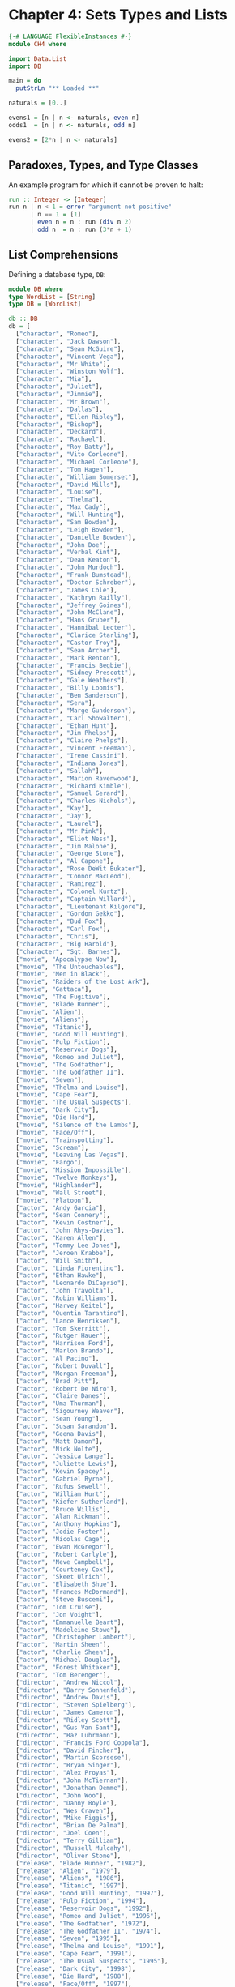 #+PROPERTY: tangle src/ch4.hs

* Chapter 4: Sets Types and Lists

  # Tangle with C-c C-x v t   (org-babel-tangle)
  #   or with F6

  #+BEGIN_SRC haskell
    {-# LANGUAGE FlexibleInstances #-}
    module CH4 where

    import Data.List
    import DB

    main = do
      putStrLn "** Loaded **"
  #+END_SRC

  #+BEGIN_SRC haskell
    naturals = [0..]

    evens1 = [n | n <- naturals, even n]
    odds1  = [n | n <- naturals, odd n]

    evens2 = [2*n | n <- naturals]
  #+END_SRC

** Paradoxes, Types, and Type Classes

   An example program for which it cannot be proven to halt:

   #+BEGIN_SRC haskell
     run :: Integer -> [Integer]
     run n | n < 1 = error "argument not positive"
           | n == 1 = [1]
           | even n = n : run (div n 2)
           | odd n  = n : run (3*n + 1)
   #+END_SRC

** List Comprehensions

   Defining a database type, =DB=:

   #+BEGIN_SRC haskell :tangle src/db.hs
     module DB where
     type WordList = [String]
     type DB = [WordList]

     db :: DB
     db = [
       ["character", "Romeo"],
       ["character", "Jack Dawson"],
       ["character", "Sean McGuire"],
       ["character", "Vincent Vega"],
       ["character", "Mr White"],
       ["character", "Winston Wolf"],
       ["character", "Mia"],
       ["character", "Juliet"],
       ["character", "Jimmie"],
       ["character", "Mr Brown"],
       ["character", "Dallas"],
       ["character", "Ellen Ripley"],
       ["character", "Bishop"],
       ["character", "Deckard"],
       ["character", "Rachael"],
       ["character", "Roy Batty"],
       ["character", "Vito Corleone"],
       ["character", "Michael Corleone"],
       ["character", "Tom Hagen"],
       ["character", "William Somerset"],
       ["character", "David Mills"],
       ["character", "Louise"],
       ["character", "Thelma"],
       ["character", "Max Cady"],
       ["character", "Will Hunting"],
       ["character", "Sam Bowden"],
       ["character", "Leigh Bowden"],
       ["character", "Danielle Bowden"],
       ["character", "John Doe"],
       ["character", "Verbal Kint"],
       ["character", "Dean Keaton"],
       ["character", "John Murdoch"],
       ["character", "Frank Bumstead"],
       ["character", "Doctor Schreber"],
       ["character", "James Cole"],
       ["character", "Kathryn Railly"],
       ["character", "Jeffrey Goines"],
       ["character", "John McClane"],
       ["character", "Hans Gruber"],
       ["character", "Hannibal Lecter"],
       ["character", "Clarice Starling"],
       ["character", "Castor Troy"],
       ["character", "Sean Archer"],
       ["character", "Mark Renton"],
       ["character", "Francis Begbie"],
       ["character", "Sidney Prescott"],
       ["character", "Gale Weathers"],
       ["character", "Billy Loomis"],
       ["character", "Ben Sanderson"],
       ["character", "Sera"],
       ["character", "Marge Gunderson"],
       ["character", "Carl Showalter"],
       ["character", "Ethan Hunt"],
       ["character", "Jim Phelps"],
       ["character", "Claire Phelps"],
       ["character", "Vincent Freeman"],
       ["character", "Irene Cassini"],
       ["character", "Indiana Jones"],
       ["character", "Sallah"],
       ["character", "Marion Ravenwood"],
       ["character", "Richard Kimble"],
       ["character", "Samuel Gerard"],
       ["character", "Charles Nichols"],
       ["character", "Kay"],
       ["character", "Jay"],
       ["character", "Laurel"],
       ["character", "Mr Pink"],
       ["character", "Eliot Ness"],
       ["character", "Jim Malone"],
       ["character", "George Stone"],
       ["character", "Al Capone"],
       ["character", "Rose DeWit Bukater"],
       ["character", "Connor MacLeod"],
       ["character", "Ramirez"],
       ["character", "Colonel Kurtz"],
       ["character", "Captain Willard"],
       ["character", "Lieutenant Kilgore"],
       ["character", "Gordon Gekko"],
       ["character", "Bud Fox"],
       ["character", "Carl Fox"],
       ["character", "Chris"],
       ["character", "Big Harold"],
       ["character", "Sgt. Barnes"],
       ["movie", "Apocalypse Now"],
       ["movie", "The Untouchables"],
       ["movie", "Men in Black"],
       ["movie", "Raiders of the Lost Ark"],
       ["movie", "Gattaca"],
       ["movie", "The Fugitive"],
       ["movie", "Blade Runner"],
       ["movie", "Alien"],
       ["movie", "Aliens"],
       ["movie", "Titanic"],
       ["movie", "Good Will Hunting"],
       ["movie", "Pulp Fiction"],
       ["movie", "Reservoir Dogs"],
       ["movie", "Romeo and Juliet"],
       ["movie", "The Godfather"],
       ["movie", "The Godfather II"],
       ["movie", "Seven"],
       ["movie", "Thelma and Louise"],
       ["movie", "Cape Fear"],
       ["movie", "The Usual Suspects"],
       ["movie", "Dark City"],
       ["movie", "Die Hard"],
       ["movie", "Silence of the Lambs"],
       ["movie", "Face/Off"],
       ["movie", "Trainspotting"],
       ["movie", "Scream"],
       ["movie", "Leaving Las Vegas"],
       ["movie", "Fargo"],
       ["movie", "Mission Impossible"],
       ["movie", "Twelve Monkeys"],
       ["movie", "Highlander"],
       ["movie", "Wall Street"],
       ["movie", "Platoon"],
       ["actor", "Andy Garcia"],
       ["actor", "Sean Connery"],
       ["actor", "Kevin Costner"],
       ["actor", "John Rhys-Davies"],
       ["actor", "Karen Allen"],
       ["actor", "Tommy Lee Jones"],
       ["actor", "Jeroen Krabbe"],
       ["actor", "Will Smith"],
       ["actor", "Linda Fiorentino"],
       ["actor", "Ethan Hawke"],
       ["actor", "Leonardo DiCaprio"],
       ["actor", "John Travolta"],
       ["actor", "Robin Williams"],
       ["actor", "Harvey Keitel"],
       ["actor", "Quentin Tarantino"],
       ["actor", "Lance Henriksen"],
       ["actor", "Tom Skerritt"],
       ["actor", "Rutger Hauer"],
       ["actor", "Harrison Ford"],
       ["actor", "Marlon Brando"],
       ["actor", "Al Pacino"],
       ["actor", "Robert Duvall"],
       ["actor", "Morgan Freeman"],
       ["actor", "Brad Pitt"],
       ["actor", "Robert De Niro"],
       ["actor", "Claire Danes"],
       ["actor", "Uma Thurman"],
       ["actor", "Sigourney Weaver"],
       ["actor", "Sean Young"],
       ["actor", "Susan Sarandon"],
       ["actor", "Geena Davis"],
       ["actor", "Matt Damon"],
       ["actor", "Nick Nolte"],
       ["actor", "Jessica Lange"],
       ["actor", "Juliette Lewis"],
       ["actor", "Kevin Spacey"],
       ["actor", "Gabriel Byrne"],
       ["actor", "Rufus Sewell"],
       ["actor", "William Hurt"],
       ["actor", "Kiefer Sutherland"],
       ["actor", "Bruce Willis"],
       ["actor", "Alan Rickman"],
       ["actor", "Anthony Hopkins"],
       ["actor", "Jodie Foster"],
       ["actor", "Nicolas Cage"],
       ["actor", "Ewan McGregor"],
       ["actor", "Robert Carlyle"],
       ["actor", "Neve Campbell"],
       ["actor", "Courteney Cox"],
       ["actor", "Skeet Ulrich"],
       ["actor", "Elisabeth Shue"],
       ["actor", "Frances McDormand"],
       ["actor", "Steve Buscemi"],
       ["actor", "Tom Cruise"],
       ["actor", "Jon Voight"],
       ["actor", "Emmanuelle Beart"],
       ["actor", "Madeleine Stowe"],
       ["actor", "Christopher Lambert"],
       ["actor", "Martin Sheen"],
       ["actor", "Charlie Sheen"],
       ["actor", "Michael Douglas"],
       ["actor", "Forest Whitaker"],
       ["actor", "Tom Berenger"],
       ["director", "Andrew Niccol"],
       ["director", "Barry Sonnenfeld"],
       ["director", "Andrew Davis"],
       ["director", "Steven Spielberg"],
       ["director", "James Cameron"],
       ["director", "Ridley Scott"],
       ["director", "Gus Van Sant"],
       ["director", "Baz Luhrmann"],
       ["director", "Francis Ford Coppola"],
       ["director", "David Fincher"],
       ["director", "Martin Scorsese"],
       ["director", "Bryan Singer"],
       ["director", "Alex Proyas"],
       ["director", "John McTiernan"],
       ["director", "Jonathan Demme"],
       ["director", "John Woo"],
       ["director", "Danny Boyle"],
       ["director", "Wes Craven"],
       ["director", "Mike Figgis"],
       ["director", "Brian De Palma"],
       ["director", "Joel Coen"],
       ["director", "Terry Gilliam"],
       ["director", "Russell Mulcahy"],
       ["director", "Oliver Stone"],
       ["release", "Blade Runner", "1982"],
       ["release", "Alien", "1979"],
       ["release", "Aliens", "1986"],
       ["release", "Titanic", "1997"],
       ["release", "Good Will Hunting", "1997"],
       ["release", "Pulp Fiction", "1994"],
       ["release", "Reservoir Dogs", "1992"],
       ["release", "Romeo and Juliet", "1996"],
       ["release", "The Godfather", "1972"],
       ["release", "The Godfather II", "1974"],
       ["release", "Seven", "1995"],
       ["release", "Thelma and Louise", "1991"],
       ["release", "Cape Fear", "1991"],
       ["release", "The Usual Suspects", "1995"],
       ["release", "Dark City", "1998"],
       ["release", "Die Hard", "1988"],
       ["release", "Face/Off", "1997"],
       ["release", "Silence of the Lambs", "1991"],
       ["release", "Trainspotting", "1996"],
       ["release", "Scream", "1996"],
       ["release", "Leaving Las Vegas", "1995"],
       ["release", "Fargo", "1996"],
       ["release", "Mission Impossible", "1996"],
       ["release", "Twelve Monkeys", "1995"],
       ["release", "Gattaca", "1997"],
       ["release", "Raiders of the Lost Ark", "1981"],
       ["release", "The Fugitive", "1993"],
       ["release", "Men in Black", "1997"],
       ["release", "The Untouchables", "1987"],
       ["release", "Highlander", "1986"],
       ["release", "Apocalypse Now", "1979"],
       ["release", "Wall Street", "1987"],
       ["release", "Platoon", "1986"],
       ["release", "The Truman Show", "1998"],
       ["direct", "Brian De Palma", "The Untouchables"],
       ["direct", "James Cameron", "Titanic"],
       ["direct", "James Cameron", "Aliens"],
       ["direct", "Ridley Scott", "Alien"],
       ["direct", "Ridley Scott", "Blade Runner"],
       ["direct", "Ridley Scott", "Thelma and Louise"],
       ["direct", "Gus Van Sant", "Good Will Hunting"],
       ["direct", "Quentin Tarantino", "Pulp Fiction"],
       ["direct", "Quentin Tarantino", "Reservoir Dogs"],
       ["direct", "Baz Luhrmann", "Romeo and Juliet"],
       ["direct", "Francis Ford Coppola", "The Godfather"],
       ["direct", "Francis Ford Coppola", "The Godfather II"],
       ["direct", "David Fincher", "Seven"],
       ["direct", "Martin Scorsese", "Cape Fear"],
       ["direct", "Bryan Singer", "The Usual Suspects"],
       ["direct", "Alex Proyas", "Dark City"],
       ["direct", "John McTiernan", "Die Hard"],
       ["direct", "Jonathan Demme", "Silence of the Lambs"],
       ["direct", "John Woo", "Face/Off"],
       ["direct", "Danny Boyle", "Trainspotting"],
       ["direct", "Wes Craven", "Scream"],
       ["direct", "Mike Figgis", "Leaving Las Vegas"],
       ["direct", "Joel Coen", "Fargo"],
       ["direct", "Brian De Palma", "Mission Impossible"],
       ["direct", "Terry Gilliam", "Twelve Monkeys"],
       ["direct", "Andrew Niccol", "Gattaca"],
       ["direct", "Steven Spielberg", "Raiders of the Lost Ark"],
       ["direct", "Andrew Davis", "The Fugitive"],
       ["direct", "Barry Sonnenfeld", "Men in Black"],
       ["direct", "Russell Mulcahy", "Highlander"],
       ["direct", "Francis Ford Coppola", "Apocalypse Now"],
       ["direct", "Oliver Stone", "Wall Street"],
       ["direct", "Oliver Stone", "Platoon"],
       ["play", "Leonardo DiCaprio", "Romeo and Juliet", "Romeo"],
       ["play", "Leonardo DiCaprio", "Titanic", "Jack Dawson"],
       ["play", "Robin Williams", "Good Will Hunting", "Sean McGuire"],
       ["play", "John Travolta", "Pulp Fiction", "Vincent Vega"],
       ["play", "Harvey Keitel", "Reservoir Dogs", "Mr White"],
       ["play", "Harvey Keitel", "Pulp Fiction", "Winston Wolf"],
       ["play", "Uma Thurman", "Pulp Fiction", "Mia"],
       ["play", "Quentin Tarantino", "Pulp Fiction", "Jimmie"],
       ["play", "Quentin Tarantino", "Reservoir Dogs", "Mr Brown"],
       ["play", "Sigourney Weaver", "Alien", "Ellen Ripley"],
       ["play", "Sigourney Weaver", "Aliens", "Ellen Ripley"],
       ["play", "Lance Henriksen", "Aliens", "Bishop"],
       ["play", "Tom Skerritt", "Alien", "Dallas"],
       ["play", "Harrison Ford", "Blade Runner", "Deckard"],
       ["play", "Rutger Hauer", "Blade Runner", "Roy Batty"],
       ["play", "Sean Young", "Blade Runner", "Rachael"],
       ["play", "Marlon Brando", "The Godfather", "Vito Corleone"],
       ["play", "Al Pacino", "The Godfather", "Michael Corleone"],
       ["play", "Robert Duvall", "The Godfather", "Tom Hagen"],
       ["play", "Morgan Freeman", "Seven", "William Somerset"],
       ["play", "Brad Pitt", "Seven", "David Mills"],
       ["play", "Robert De Niro", "The Godfather II", "Vito Corleone"],
       ["play", "Al Pacino", "The Godfather II", "Michael Corleone"],
       ["play", "Robert Duvall", "The Godfather II", "Tom Hagen"],
       ["play", "Susan Sarandon", "Thelma and Louise", "Louise"],
       ["play", "Geena Davis", "Thelma and Louise", "Thelma"],
       ["play", "Robert De Niro", "Cape Fear", "Max Cady"],
       ["play", "Matt Damon", "Good Will Hunting", "Will Hunting"],
       ["play", "Nick Nolte", "Cape Fear", "Sam Bowden"],
       ["play", "Jessica Lange", "Cape Fear", "Leigh Bowden"],
       ["play", "Juliette Lewis", "Cape Fear", "Danielle Bowden"],
       ["play", "Kevin Spacey", "Seven", "John Doe"],
       ["play", "Kevin Spacey", "The Usual Suspects", "Verbal Kint"],
       ["play", "Gabriel Byrne", "The Usual Suspects", "Dean Keaton"],
       ["play", "Rufus Sewell", "Dark City", "John Murdoch"],
       ["play", "William Hurt", "Dark City", "Frank Bumstead"],
       ["play", "Kiefer Sutherland", "Dark City", "Doctor Schreber"],
       ["play", "Bruce Willis", "Die Hard", "John McClane"],
       ["play", "Alan Rickman", "Die Hard", "Hans Gruber"],
       ["play", "Anthony Hopkins", "Silence of the Lambs", "Hannibal Lecter"],
       ["play", "Jodie Foster", "Silence of the Lambs", "Clarice Starling"],
       ["play", "Nicolas Cage", "Face/Off", "Castor Troy"],
       ["play", "John Travolta", "Face/Off", "Sean Archer"],
       ["play", "Ewan McGregor", "Trainspotting", "Mark Renton"],
       ["play", "Robert Carlyle", "Trainspotting", "Francis Begbie"],
       ["play", "Neve Campbell", "Scream", "Sidney Prescott"],
       ["play", "Courteney Cox", "Scream", "Gale Weathers"],
       ["play", "Skeet Ulrich", "Scream", "Billy Loomis"],
       ["play", "Nicolas Cage", "Leaving Las Vegas", "Ben Sanderson"],
       ["play", "Elisabeth Shue", "Leaving Las Vegas", "Sera"],
       ["play", "Frances McDormand", "Fargo", "Marge Gunderson"],
       ["play", "Steve Buscemi", "Fargo", "Carl Showalter"],
       ["play", "Tom Cruise", "Mission Impossible", "Ethan Hunt"],
       ["play", "Jon Voight", "Mission Impossible", "Jim Phelps"],
       ["play", "Emmanuelle Beart", "Mission Impossible", "Claire Phelps"],
       ["play", "Bruce Willis", "Twelve Monkeys", "James Cole"],
       ["play", "Madeleine Stowe", "Twelve Monkeys", "Kathryn Railly"],
       ["play", "Brad Pitt", "Twelve Monkeys", "Jeffrey Goines"],
       ["play", "Ethan Hawke", "Gattaca", "Vincent Freeman"],
       ["play", "Uma Thurman", "Gattaca", "Irene Cassini"],
       ["play", "Steve Buscemi", "Reservoir Dogs", "Mr Pink"],
       ["play", "Harrison Ford", "Raiders of the Lost Ark", "Indiana Jones"],
       ["play", "John Rhys-Davies", "Raiders of the Lost Ark", "Sallah"],
       ["play", "Karen Allen", "Raiders of the Lost Ark", "Marion Ravenwood"],
       ["play", "Harrison Ford", "The Fugitive", "Richard Kimble"],
       ["play", "Tommy Lee Jones", "The Fugitive", "Samuel Gerard"],
       ["play", "Jeroen Krabbe", "The Fugitive", "Charles Nichols"],
       ["play", "Tommy Lee Jones", "Men in Black", "Kay"],
       ["play", "Will Smith", "Men in Black", "Jay"],
       ["play", "Linda Fiorentino", "Men in Black", "Laurel"],
       ["play", "Kevin Costner", "The Untouchables", "Eliot Ness"],
       ["play", "Sean Connery", "The Untouchables", "Jim Malone"],
       ["play", "Andy Garcia", "The Untouchables", "George Stone"],
       ["play", "Robert De Niro", "The Untouchables", "Al Capone"],
       ["play", "Kate Winslet", "Titanic", "Rose DeWit Bukater"],
       ["play", "Christopher Lambert","Highlander", "Connor MacLeod"],
       ["play", "Sean Connery", "Highlander", "Ramirez"],
       ["play", "Marlon Brando", "Apocalypse Now", "Colonel Kurtz"],
       ["play", "Robert Duvall", "Apocalypse Now", "Lieutenant Kilgore"],
       ["play", "Martin Sheen", "Apocalypse Now", "Captain Willard"],
       ["play", "Michael Douglas", "Wall Street", "Gordon Gekko"],
       ["play", "Charlie Sheen", "Wall Street", "Bud Fox"],
       ["play", "Martin Sheen", "Wall Street", "Carl Fox"],
       ["play", "Charlie Sheen", "Platoon", "Chris"],
       ["play", "Forest Whitaker", "Platoon", "Big Haplayd"],
       ["play", "Tom Berenger", "Platoon", "Sgt. Barnes"]
       ]
   #+END_SRC

   Database objects defined in terms of list comprehensions:

   #+BEGIN_SRC haskell
     characters = nub [x | ["play", _, _, x] <- db]
     movies     =     [x | ["release", x, _] <- db]
     actors     = nub [x | ["play", x, _, _] <- db]
     directors  = nub [x | ["direct", x, _] <- db]
     dates      = nub [x | ["release", _, x] <- db]
     universe   = nub (characters ++ actors ++ directors ++ movies ++ dates)
   #+END_SRC

   Define lists of tuples:

   #+BEGIN_SRC haskell
     direct     = [(x, y) | ["direct", x, y] <- db]
     act        = [(x, y) | ["play", x, y, _] <- db]
     play       = [(x, y, z) | ["play", x, y, z] <- db]
     release    = [(x, y) | ["release", x, y] <- db]
   #+END_SRC

   Predicates

   #+BEGIN_SRC haskell
     charP     = \ x -> elem x characters
     actorP    = \ x -> elem x actors
     movieP    = \ x -> elem x movies
     directorP = \ x -> elem x directors
     dateP     = \ x -> elem x dates
     actP      = \ (x, y) -> elem (x, y) act
     releaseP  = \ (x, y) -> elem (x, y) release
     directP   = \ (x, y) -> elem (x, y) direct
     playP     = \ (x, y, z) -> elem (x, y, z) play
   #+END_SRC

   Now, a query:

   #+BEGIN_SRC haskell
     actorsThatAreDirectors = [x | x <- actors, directorP x]
     withActedFilms = [(x, y) | (x, y) <- act, directorP x]
   #+END_SRC

   This query, because the given =y=s are not related, will generate an infinite list.

   #+BEGIN_SRC haskell
   directorsFilmsReleaseDate = [(x, y, z) | (x, y) <- direct, (y, z) <- release]
   #+END_SRC

   Fix with an equality predicate:

   #+BEGIN_SRC haskell
   directorsFilmsReleaseDate' = [(x, y, z) | (x, y) <- direct, (u, z) <- release, y == u]
   #+END_SRC

   #+BEGIN_SRC haskell
     all1995Directors = [(x, y) | (x, y) <- direct, (u, "1995") <- release, y == u]
   #+END_SRC

   #+BEGIN_SRC haskell
     directorsAfter1995 = [(x, y, z) | (x, y) <- direct, (u, z) <- release, y == u, z > "1995"]
   #+END_SRC


** A Data Type for Sets

   #+BEGIN_SRC haskell :tangle src/SetEq.hs
     module SetEq
         ( Set(..), emptySet, isEmpty, inSet, subSet, insertSet, deleteSet, powerSet, takeSet, list2set, (!!!)
         ) where

     import Data.List (delete)

     infixl 9 !!!

     newtype Set a = Set [a]

     instance Eq a => Eq (Set a) where
       set1 == set2 = subSet set1 set2 && subSet set2 set1

     instance (Show a) => Show (Set a) where
       showsPrec _ (Set s) str = showSet s str

     showSet []     str = showString "{}" str
     showSet (x:xs) str = showChar '{' (shows x (show1 xs str))
       where show1 []     str = showChar '}' str
             show1 (x:xs) str = showChar ',' (shows x (show1 xs str))

     emptySet :: Set a
     emptySet = Set []

     isEmpty :: Set a -> Bool
     isEmpty (Set []) = True
     isEmpty _        = False

     inSet :: (Eq a) => a -> Set a -> Bool
     inSet x (Set s) = elem x s

     subSet :: (Eq a) => Set a -> Set a -> Bool
     subSet (Set [])     _   = True
     subSet (Set (x:xs)) set = (inSet x set) && subSet (Set xs) set

     insertSet :: (Eq a) => a -> Set a -> Set a
     insertSet x (Set ys) | inSet x (Set ys) = Set ys
                          | otherwise        = Set (x:ys)

     deleteSet :: Eq a => a -> Set a -> Set a
     deleteSet x (Set xs) = Set (delete x xs)

     list2set :: Eq a => [a] -> Set a
     list2set []     = Set []
     list2set (x:xs) = insertSet x (list2set xs)

     powerSet :: Eq a => Set a -> Set (Set a)
     powerSet (Set xs) = Set (map (\xs -> (Set xs)) (powerList xs))

     powerList :: [a] -> [[a]]
     powerList [] = [[]]
     powerList (x:xs) = (powerList xs) ++ (map (x:) (powerList xs))

     takeSet :: Eq a => Int -> Set a -> Set a
     takeSet n (Set xs) = Set (take n xs)
   #+END_SRC

   =(!!!)= is analogous to List's =(!!)= operator for zero-based subscript look-up.

   #+BEGIN_SRC haskell :tangle src/SetEq.hs
     (!!!) :: Eq a => Set a -> Int -> a
     (Set xs) !!! n = xs !! n
   #+END_SRC

*** TODO Review and Note the different ways to declare types in Haskell
**** type
**** newtype
**** data

** Set Equality

   Now we can compare Sets ignoring order:

   #+BEGIN_SRC haskell :tangle no
   Set [2, 3, 1] == Set [1, 2, 3]   -- True
   #+END_SRC

   The =Eq= =instance= declaration declares equality in terms of sub-sets:

   #+BEGIN_SRC haskell :tangle no
     instance Eq a => Eq (Set a) where
       set1 == set2 = subSet set1 set2 && subSet set2 set1
   #+END_SRC

   So, two sets are equal iff they are subsets of one another.
